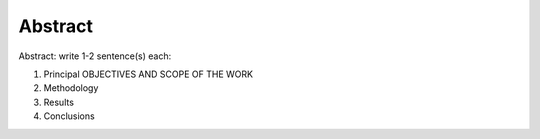 Abstract
########

Abstract: write 1-2 sentence(s) each:

1. Principal OBJECTIVES AND SCOPE OF THE WORK
2. Methodology
3. Results
4. Conclusions

